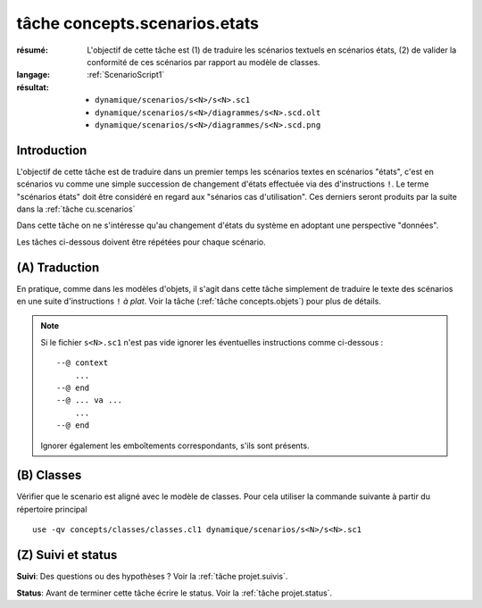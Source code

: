 .. _`tâche concepts.scenarios.etats`:

tâche concepts.scenarios.etats
==============================

:résumé: L'objectif de cette tâche est (1) de traduire les scénarios
    textuels en scénarios états, (2) de valider la conformité de ces
    scénarios par rapport au modèle de classes.

:langage: :ref:`ScenarioScript1`
:résultat:
    * ``dynamique/scenarios/s<N>/s<N>.sc1``
    * ``dynamique/scenarios/s<N>/diagrammes/s<N>.scd.olt``
    * ``dynamique/scenarios/s<N>/diagrammes/s<N>.scd.png``

Introduction
------------

L'objectif de cette tâche est de traduire dans un premier temps
les scénarios textes en scénarios "états", c'est en scénarios vu comme
une simple succession de changement d'états effectuée via des
d'instructions ``!``. Le terme "scénarios états" doit être considéré
en regard aux "sénarios cas d'utilisation". Ces derniers
seront produits par la suite dans la :ref:`tâche cu.scenarios`

Dans cette tâche on ne s'intéresse qu'au changement d'états du système
en adoptant une perspective "données".

Les tâches ci-dessous doivent être répétées pour chaque scénario.

(A) Traduction
--------------

En pratique, comme dans les modèles d'objets,
il s'agit dans cette tâche simplement de traduire le texte des scénarios
en une suite d'instructions ``!`` *à plat*. Voir la tâche
(:ref:`tâche concepts.objets`) pour plus de détails.

.. note::

    Si le fichier ``s<N>.sc1``  n'est pas vide ignorer
    les éventuelles instructions comme ci-dessous : ::

        --@ context
            ...
        --@ end
        --@ ... va ...
            ...
        --@ end

    Ignorer également les emboîtements correspondants, s'ils sont présents.

(B) Classes
-----------

Vérifier que le scenario est aligné avec le modèle de classes.
Pour cela utiliser la commande suivante à partir du répertoire principal ::

    use -qv concepts/classes/classes.cl1 dynamique/scenarios/s<N>/s<N>.sc1

.. .. note a mettre dans le language plutot

    (C) Inclusion
    -------------

    Notons que l'état initial d'un scénario peut être défini sous forme d'un
    modèle d'objets. Dans ce cas il est possible d'inclure ce modèle
    d'objets au début du scénario. Utiliser pour cela l'instruction
    ``open -q`` de use : ::

        open -q ../../../../concepts/objets/o3/o3.ob1

    Cette technique d'inclusion peut êgalement être mise en oeuvre pour
    inclure un scénario dans un autre.


(Z) Suivi et status
-------------------

**Suivi**: Des questions ou des hypothèses ? Voir la
:ref:`tâche projet.suivis`.

**Status**: Avant de terminer cette tâche écrire le status. Voir la
:ref:`tâche projet.status`.